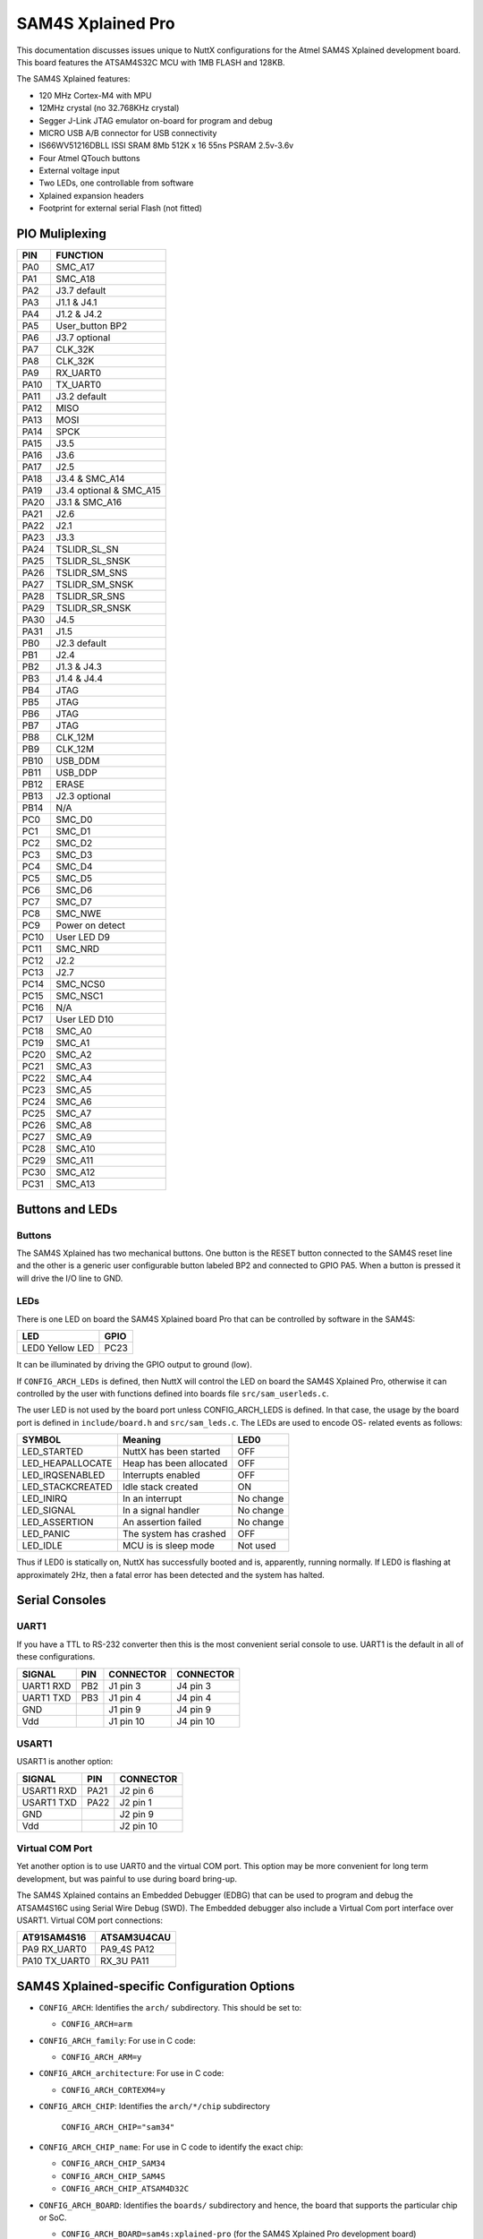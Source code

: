 ==================
SAM4S Xplained Pro
==================

This documentation discusses issues unique to NuttX configurations for the Atmel
SAM4S Xplained development board. This board features the ATSAM4S32C MCU with
1MB FLASH and 128KB.

The SAM4S Xplained features:

* 120 MHz Cortex-M4 with MPU
* 12MHz crystal (no 32.768KHz crystal)
* Segger J-Link JTAG emulator on-board for program and debug
* MICRO USB A/B connector for USB connectivity
* IS66WV51216DBLL ISSI SRAM 8Mb 512K x 16 55ns PSRAM 2.5v-3.6v
* Four Atmel QTouch buttons
* External voltage input
* Two LEDs, one controllable from software
* Xplained expansion headers
* Footprint for external serial Flash (not fitted)

PIO Muliplexing
===============

===== =========================
PIN   FUNCTION
===== =========================
PA0   SMC_A17                
PA1   SMC_A18                
PA2   J3.7 default           
PA3   J1.1 & J4.1            
PA4   J1.2 & J4.2            
PA5   User_button BP2        
PA6   J3.7 optional          
PA7   CLK_32K                
PA8   CLK_32K                
PA9   RX_UART0               
PA10  TX_UART0               
PA11  J3.2 default           
PA12  MISO                   
PA13  MOSI                   
PA14  SPCK                   
PA15  J3.5                   
PA16  J3.6                   
PA17  J2.5                   
PA18  J3.4 & SMC_A14         
PA19  J3.4 optional & SMC_A15
PA20  J3.1 & SMC_A16         
PA21  J2.6                   
PA22  J2.1                   
PA23  J3.3                   
PA24  TSLIDR_SL_SN           
PA25  TSLIDR_SL_SNSK         
PA26  TSLIDR_SM_SNS          
PA27  TSLIDR_SM_SNSK         
PA28  TSLIDR_SR_SNS          
PA29  TSLIDR_SR_SNSK         
PA30  J4.5                   
PA31  J1.5                   
PB0   J2.3 default 
PB1   J2.4         
PB2   J1.3 & J4.3  
PB3   J1.4 & J4.4  
PB4   JTAG         
PB5   JTAG         
PB6   JTAG         
PB7   JTAG         
PB8   CLK_12M      
PB9   CLK_12M      
PB10  USB_DDM      
PB11  USB_DDP      
PB12  ERASE        
PB13  J2.3 optional
PB14  N/A          
PC0   SMC_D0                           
PC1   SMC_D1
PC2   SMC_D2
PC3   SMC_D3
PC4   SMC_D4
PC5   SMC_D5
PC6   SMC_D6
PC7   SMC_D7
PC8   SMC_NWE
PC9   Power on detect
PC10  User LED D9
PC11  SMC_NRD
PC12  J2.2
PC13  J2.7
PC14  SMC_NCS0
PC15  SMC_NSC1
PC16  N/A
PC17  User LED D10
PC18  SMC_A0
PC19  SMC_A1
PC20  SMC_A2
PC21  SMC_A3
PC22  SMC_A4
PC23  SMC_A5
PC24  SMC_A6
PC25  SMC_A7
PC26  SMC_A8
PC27  SMC_A9
PC28  SMC_A10
PC29  SMC_A11
PC30  SMC_A12
PC31  SMC_A13
===== =========================

Buttons and LEDs
================

Buttons
-------

The SAM4S Xplained has two mechanical buttons. One button is the RESET button
connected to the SAM4S reset line and the other is a generic user configurable
button labeled BP2 and connected to GPIO PA5. When a button is pressed it will
drive the I/O line to GND.

LEDs
----

There is one LED on board the SAM4S Xplained board Pro that can be
controlled by software in the SAM4S:

================ =====
LED              GPIO
================ =====
LED0 Yellow LED   PC23
================ =====

It can be illuminated by driving the GPIO output to ground (low).

If ``CONFIG_ARCH_LEDs`` is defined, then NuttX will control the LED on board the
SAM4S Xplained Pro, otherwise it can controlled by the user with functions
defined into boards file ``src/sam_userleds.c``.

The user LED is not used by the board port unless CONFIG_ARCH_LEDS is defined.
In that case, the usage by the board port is defined in ``include/board.h`` and
``src/sam_leds.c``. The LEDs are used to encode OS- related events as follows:

===================  =======================  ===========
SYMBOL               Meaning                  LED0
===================  =======================  ===========
LED_STARTED          NuttX has been started   OFF
LED_HEAPALLOCATE     Heap has been allocated  OFF
LED_IRQSENABLED      Interrupts enabled       OFF
LED_STACKCREATED     Idle stack created       ON
LED_INIRQ            In an interrupt          No change
LED_SIGNAL           In a signal handler      No change
LED_ASSERTION        An assertion failed      No change
LED_PANIC            The system has crashed   OFF
LED_IDLE             MCU is is sleep mode     Not used
===================  =======================  ===========

Thus if LED0 is statically on, NuttX has successfully booted and is, apparently,
running normally. If LED0 is flashing at approximately 2Hz, then a fatal error
has been detected and the system has halted.

Serial Consoles
===============

UART1
-----

If you have a TTL to RS-232 converter then this is the most convenient serial
console to use. UART1 is the default in all of these configurations.

========= === ========= =========
SIGNAL    PIN CONNECTOR CONNECTOR
========= === ========= =========
UART1 RXD PB2 J1 pin 3  J4 pin 3
UART1 TXD PB3 J1 pin 4  J4 pin 4
GND           J1 pin 9  J4 pin 9
Vdd           J1 pin 10 J4 pin 10
========= === ========= =========

USART1
------

USART1 is another option:

========== ==== =========
SIGNAL     PIN  CONNECTOR
========== ==== =========
USART1 RXD PA21 J2 pin 6
USART1 TXD PA22 J2 pin 1
GND             J2 pin 9
Vdd             J2 pin 10
========== ==== =========

Virtual COM Port
----------------

Yet another option is to use UART0 and the virtual COM port. This option may be
more convenient for long term development, but was painful to use during board
bring-up.

The SAM4S Xplained contains an Embedded Debugger (EDBG) that can be used to
program and debug the ATSAM4S16C using Serial Wire Debug (SWD). The Embedded
debugger also include a Virtual Com port interface over USART1. Virtual COM
port connections:

============== ==============
AT91SAM4S16     ATSAM3U4CAU
============== ==============
PA9   RX_UART0  PA9_4S PA12
PA10  TX_UART0  RX_3U  PA11
============== ==============

SAM4S Xplained-specific Configuration Options
=============================================

* ``CONFIG_ARCH``: Identifies the ``arch/`` subdirectory.  This should be set
  to:

  * ``CONFIG_ARCH=arm``

* ``CONFIG_ARCH_family``: For use in C code:

  * ``CONFIG_ARCH_ARM=y``

* ``CONFIG_ARCH_architecture``: For use in C code:

  * ``CONFIG_ARCH_CORTEXM4=y``

* ``CONFIG_ARCH_CHIP``: Identifies the ``arch/*/chip`` subdirectory

    ``CONFIG_ARCH_CHIP="sam34"``

* ``CONFIG_ARCH_CHIP_name``: For use in C code to identify the exact chip:

  * ``CONFIG_ARCH_CHIP_SAM34``
  * ``CONFIG_ARCH_CHIP_SAM4S``
  * ``CONFIG_ARCH_CHIP_ATSAM4D32C``

* ``CONFIG_ARCH_BOARD``: Identifies the ``boards/`` subdirectory and hence, the
  board that supports the particular chip or SoC.

  * ``CONFIG_ARCH_BOARD=sam4s:xplained-pro`` (for the SAM4S Xplained Pro
    development board)

* ``CONFIG_ARCH_BOARD_name``: For use in C code

  * ``CONFIG_ARCH_BOARD_SAM4S_XPLAINED_PRO=y``

* ``CONFIG_ARCH_LOOPSPERMSEC``: Must be calibrated for correct operation of
  delay loops

* ``CONFIG_ENDIAN_BIG``: define if big endian (default is little endian)

* ``CONFIG_RAM_SIZE``: Describes the installed DRAM (SRAM in this case):

  * ``CONFIG_RAM_SIZE=0x00008000`` (32Kb)

* ``CONFIG_RAM_START``: The start address of installed DRAM

  * ``CONFIG_RAM_START=0x20000000``

* ``CONFIG_ARCH_IRQPRIO``: The SAM4S supports interrupt prioritization

  * ``CONFIG_ARCH_IRQPRIO=y``

* ``CONFIG_ARCH_LEDS``: Use LEDs to show state. Unique to boards that have LEDs

* ``CONFIG_ARCH_INTERRUPTSTACK``: This architecture supports an interrupt
  stack. If defined, this symbol is the size of the interrupt stack in bytes. If
  not defined, the user task stacks will be used during interrupt handling.

* ``CONFIG_ARCH_STACKDUMP``: Do stack dumps after assertions

* ``CONFIG_ARCH_LEDS``:  Use LEDs to show state. Unique to board architecture.

Individual subsystems can be enabled:

* ``CONFIG_SAM34_RTC``: Real Time Clock
* ``CONFIG_SAM34_RTT``: Real Time Timer
* ``CONFIG_SAM34_WDT``: Watchdog Timer
* ``CONFIG_SAM34_UART0``: UART 0
* ``CONFIG_SAM34_UART1``: UART 1
* ``CONFIG_SAM34_SMC``: Static Memory Controller
* ``CONFIG_SAM34_USART0``: USART 0
* ``CONFIG_SAM34_USART1``: USART 1
* ``CONFIG_SAM34_HSMCI``: High Speed Multimedia Card Interface
* ``CONFIG_SAM34_TWI0``: Two-Wire Interface 0
* ``CONFIG_SAM34_TWI1``: Two-Wire Interface 1
* ``CONFIG_SAM34_SPI0``: Serial Peripheral Interface
* ``CONFIG_SAM34_SSC``: Synchronous Serial Controller
* ``CONFIG_SAM34_TC0``: Timer Counter 0
* ``CONFIG_SAM34_TC1``: Timer Counter 1
* ``CONFIG_SAM34_TC2``: Timer Counter 2
* ``CONFIG_SAM34_TC3``: Timer Counter 3
* ``CONFIG_SAM34_TC4``: Timer Counter 4
* ``CONFIG_SAM34_TC5``: Timer Counter 5
* ``CONFIG_SAM34_ADC12B``: 12-bit Analog To Digital Converter
* ``CONFIG_SAM34_DACC``: Digital To Analog Converter
* ``CONFIG_SAM34_PWM``: Pulse Width Modulation
* ``CONFIG_SAM34_CRCCU``: CRC Calculation Unit
* ``CONFIG_SAM34_ACC``: Analog Comparator
* ``CONFIG_SAM34_UDP``: USB Device Port

Some subsystems can be configured to operate in different ways. The drivers need
to know how to configure the subsystem.

* ``CONFIG_GPIOA_IRQ``
* ``CONFIG_GPIOB_IRQ``
* ``CONFIG_GPIOC_IRQ``
* ``CONFIG_USART0_SERIALDRIVER``
* ``CONFIG_USART1_SERIALDRIVER``
* ``CONFIG_USART2_SERIALDRIVER``
* ``CONFIG_USART3_SERIALDRIVER``

ST91SAM4S specific device driver settings

* ``CONFIG_U[S]ARTn_SERIAL_CONSOLE``: selects the USARTn (n=0,1,2,3) or UART m
  (m=4,5) for the console and ttys0 (default is the USART1).
* ``CONFIG_U[S]ARTn_RXBUFSIZE``: Characters are buffered as received. This
  specific the size of the receive buffer
* ``CONFIG_U[S]ARTn_TXBUFSIZE``: Characters are buffered before being sent. This
  specific the size of the transmit buffer
* ``CONFIG_U[S]ARTn_BAUD``: The configure BAUD of the UART.  Must be
* ``CONFIG_U[S]ARTn_BITS``: The number of bits.  Must be either 7 or 8.
* ``CONFIG_U[S]ARTn_PARTIY``: 0=no parity, 1=odd parity, 2=even parity
* ``CONFIG_U[S]ARTn_2STOP``: Two stop bits

Configurations
==============

Each SAM4S Xplained configuration is maintained in a sub-directory and
can be selected as follows:

.. code:: console

   $ tools/configure.shsam4s-xplained-pro:<subdir>

Before building, make sure the ``PATH`` environment variable includes the
correct path to the directory than holds your toolchain binaries.

And then build NuttX by simply typing the following.  At the conclusion of
the make, the nuttx binary will reside in an ELF file called, simply, nuttx.

.. code:: console

   $ make

The ``<subdir>`` that is provided above as an argument to the tools/configure.sh
must be is one of the following.

1. These configurations use the mconf-based configuration tool. To change any
   of these configurations using that tool, you should:

   a. Build and install the `kconfig-mconf`` tool. See nuttx/README.txt
      see additional README.txt files in the NuttX tools repository.
   
   b. Execute ``make menuconfig`` in ``nuttx/`` in order to start the
      reconfiguration process.

2. Unless stated otherwise, all configurations generate console output on UART1
   which is available on J1 or J4 (see the section "Serial Consoles" above).
   USART1 or the virtual COM port on UART0 are options. The virtual COM port
   could be used, for example, by reconfiguring to use UART0 like:

   System Type -> AT91SAM3/4 Peripheral Support

   * ``CONFIG_SAM_UART0=y``
   * ``CONFIG_SAM_UART1=n``

   Device Drivers -> Serial Driver Support -> Serial Console

   * ``CONFIG_UART0_SERIAL_CONSOLE=y``

   Device Drivers -> Serial Driver Support -> UART0 Configuration

   * ``CONFIG_UART0_2STOP=0``
   * ``CONFIG_UART0_BAUD=115200``
   * ``CONFIG_UART0_BITS=8``
   * ``CONFIG_UART0_PARITY=0``
   * ``CONFIG_UART0_RXBUFSIZE=256``
   * ``CONFIG_UART0_TXBUFSIZE=256``

3. Unless otherwise stated, the configurations are setup for Linux (or any other
   POSIX environment like Cygwin under Windows):

 Build Setup:

 * ``CONFIG_HOST_LINUX=y``: Linux or other POSIX environment

4. These configurations use the older, OABI, buildroot toolchain.  But that is
   easily reconfigured:

   System Type -> Toolchain:

   * ``CONFIG_ARM_TOOLCHAIN_BUILDROOT=y``: Buildroot toolchain
   * ``CONFIG_ARM_TOOLCHAIN_BUILDROOT_OABI=y``: Older, OABI toolchain

   If you want to use the Atmel GCC toolchain, here are the steps to
   do so:

   Build Setup:

   * ``CONFIG_HOST_WINDOWS=y``: Windows
   * ``CONFIG_HOST_CYGWIN=y``: Using Cygwin or other POSIX environment

   System Type -> Toolchain:

   * ``CONFIG_ARM_TOOLCHAIN_GNU_EABI=y``: General GCC EABI toolchain under windows

   This re-configuration should be done before making NuttX or else the
   subsequent ``make`` will fail. If you have already attempted building NuttX
   then you will have to:

   1. ``make distclean`` to remove the old configuration
         
   2. ``tools/configure.sh sam3u-ek/ksnh`` to start with a fresh configuration

   3. Perform the configuration changes above.

   Also, make sure that your PATH variable has the new path to your Atmel tools.
   Try ``which arm-none-eabi-gcc`` to make sure that you are selecting the right
   tool.

   See also the "NOTE about Windows native toolchains" in the section call
   "GNU Toolchain Options" above.

nsh
---

This configuration directory will built the NuttShell.

1. The configuration configuration can be modified to include support
   for the on-board SRAM (1MB).

   System Type -> External Memory Configuration
     CONFIG_SAM34_EXTSRAM0=y              : Select SRAM on CS0
     CONFIG_SAM34_EXTSRAM0SIZE=1048576    : Size=1MB

   Now what are you going to do with the SRAM.  There are two choices:

   a)  To enable the NuttX RAM test that may be used to verify the
       external SRAM:

       System Type -> External Memory Configuration
         CONFIG_SAM34_EXTSRAM0HEAP=n      : Don't add to heap

       Application Configuration -> System NSH Add-Ons
         CONFIG_TESTING_RAMTEST=y         : Enable the RAM test built-in

     In this configuration, the SDRAM is not added to heap and so is
     not excessible to the applications.  So the RAM test can be
     freely executed against the SRAM memory beginning at address
     0x6000:0000 (CS0).

     nsh> ramtest -h
     Usage: <noname> [-w|h|b] <hex-address> <decimal-size>

     Where:
       <hex-address> starting address of the test.
       <decimal-size> number of memory locations (in bytes).
       -w Sets the width of a memory location to 32-bits.
       -h Sets the width of a memory location to 16-bits (default).
       -b Sets the width of a memory location to 8-bits.

     To test the entire external SRAM:

     nsh> ramtest 60000000 1048576
     RAMTest: Marching ones: 60000000 1048576
     RAMTest: Marching zeroes: 60000000 1048576
     RAMTest: Pattern test: 60000000 1048576 55555555 aaaaaaaa
     RAMTest: Pattern test: 60000000 1048576 66666666 99999999
     RAMTest: Pattern test: 60000000 1048576 33333333 cccccccc
     RAMTest: Address-in-address test: 60000000 1048576

    b) To add this RAM to the NuttX heap, you would need to change the
       configuration as follows:

       System Type -> External Memory Configuration
         CONFIG_SAM34_EXTSRAM0HEAP=y     : Add external RAM to heap

       Memory Management
         -CONFIG_MM_REGIONS=1           : Only the internal SRAM
         +CONFIG_MM_REGIONS=2           : Also include external SRAM
